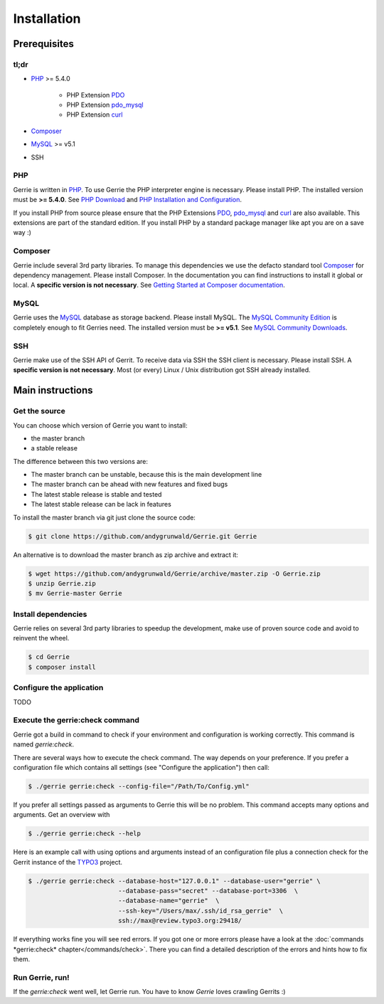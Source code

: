 Installation
###############

Prerequisites
=============

tl;dr
------
* `PHP`_ >= 5.4.0

    * PHP Extension `PDO`_
    * PHP Extension `pdo_mysql`_
    * PHP Extension `curl`_

* `Composer`_
* `MySQL`_ >= v5.1
* SSH

PHP
----
Gerrie is written in `PHP`_.
To use Gerrie the PHP interpreter engine is necessary.
Please install PHP.
The installed version must be **>= 5.4.0**.
See `PHP Download`_ and `PHP Installation and Configuration`_.

If you install PHP from source please ensure that the PHP Extensions `PDO`_, `pdo_mysql`_ and `curl`_ are also available.
This extensions are part of the standard edition. If you install PHP by a standard package manager like apt you are on a save way :)

Composer
--------
Gerrie include several 3rd party libraries.
To manage this dependencies we use the defacto standard tool `Composer`_ for dependency management.
Please install Composer.
In the documentation you can find instructions to install it global or local.
A **specific version is not necessary**.
See `Getting Started at Composer documentation`_.

MySQL
------
Gerrie uses the `MySQL`_ database as storage backend.
Please install MySQL.
The `MySQL Community Edition`_ is completely enough to fit Gerries need.
The installed version must be **>= v5.1**.
See `MySQL Community Downloads`_.

SSH
----
Gerrie make use of the SSH API of Gerrit.
To receive data via SSH the SSH client is necessary.
Please install SSH.
A **specific version is not necessary**.
Most (or every) Linux / Unix distribution got SSH already installed.

Main instructions
==================

Get the source
---------------
You can choose which version of Gerrie you want to install:

* the master branch
* a stable release

The difference between this two versions are:

* The master branch can be unstable, because this is the main development line
* The master branch can be ahead with new features and fixed bugs
* The latest stable release is stable and tested
* The latest stable release can be lack in features

To install the master branch via git just clone the source code:

.. code::

    $ git clone https://github.com/andygrunwald/Gerrie.git Gerrie

An alternative is to download the master branch as zip archive and extract it:

.. code::

    $ wget https://github.com/andygrunwald/Gerrie/archive/master.zip -O Gerrie.zip
    $ unzip Gerrie.zip
    $ mv Gerrie-master Gerrie


Install dependencies
---------------------
Gerrie relies on several 3rd party libraries to speedup the development, make use of proven source code and avoid to reinvent the wheel.

.. code::

    $ cd Gerrie
    $ composer install


Configure the application
----------------------------

TODO

Execute the gerrie:check command
---------------------------------

Gerrie got a build in command to check if your environment and configuration is working correctly.
This command is named *gerrie:check*.

There are several ways how to execute the check command.
The way depends on your preference.
If you prefer a configuration file which contains all settings (see "Configure the application") then call:

.. code::

    $ ./gerrie gerrie:check --config-file="/Path/To/Config.yml"

If you prefer all settings passed as arguments to Gerrie this will be no problem.
This command accepts many options and arguments.
Get an overview with

.. code::

    $ ./gerrie gerrie:check --help

Here is an example call with using options and arguments instead of an configuration file plus a connection check for the Gerrit instance of the `TYPO3`_ project.

.. code::

    $ ./gerrie gerrie:check --database-host="127.0.0.1" --database-user="gerrie" \
                            --database-pass="secret" --database-port=3306  \
                            --database-name="gerrie"  \
                            --ssh-key="/Users/max/.ssh/id_rsa_gerrie"  \
                            ssh://max@review.typo3.org:29418/

If everything works fine you will see red errors.
If you got one or more errors please have a look at the :doc:`commands *gerrie:check* chapter</commands/check>`.
There you can find a detailed description of the errors and hints how to fix them.

Run Gerrie, run!
---------------------------------

If the *gerrie:check* went well, let Gerrie run.
You have to know *Gerrie* loves crawling Gerrits :)

.. _PHP: http://php.net/
.. _PHP Download: http://php.net/downloads.php
.. _PHP Installation and Configuration: http://php.net/manual/en/install.php
.. _pdo_mysql: http://php.net/manual/en/ref.pdo-mysql.php
.. _curl: http://php.net/manual/en/book.curl.php
.. _PDO: http://php.net/manual/en/book.pdo.php
.. _Composer: https://getcomposer.org/
.. _Getting Started at Composer documentation: https://getcomposer.org/doc/00-intro.md
.. _MySQL: http://www.mysql.com/
.. _MySQL Community Edition: http://www.mysql.com/products/community/
.. _MySQL Community Downloads: http://dev.mysql.com/downloads/
.. _TYPO3: https://review.typo3.org/